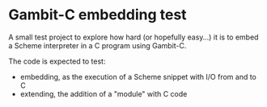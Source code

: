 * Gambit-C embedding test

A small test project to explore how hard (or hopefully easy…) it is to embed a Scheme interpreter in a C program using Gambit-C.

The code is expected to test:

- embedding, as the execution of a Scheme snippet with I/O from and to C
- extending, the addition of a "module" with C code
